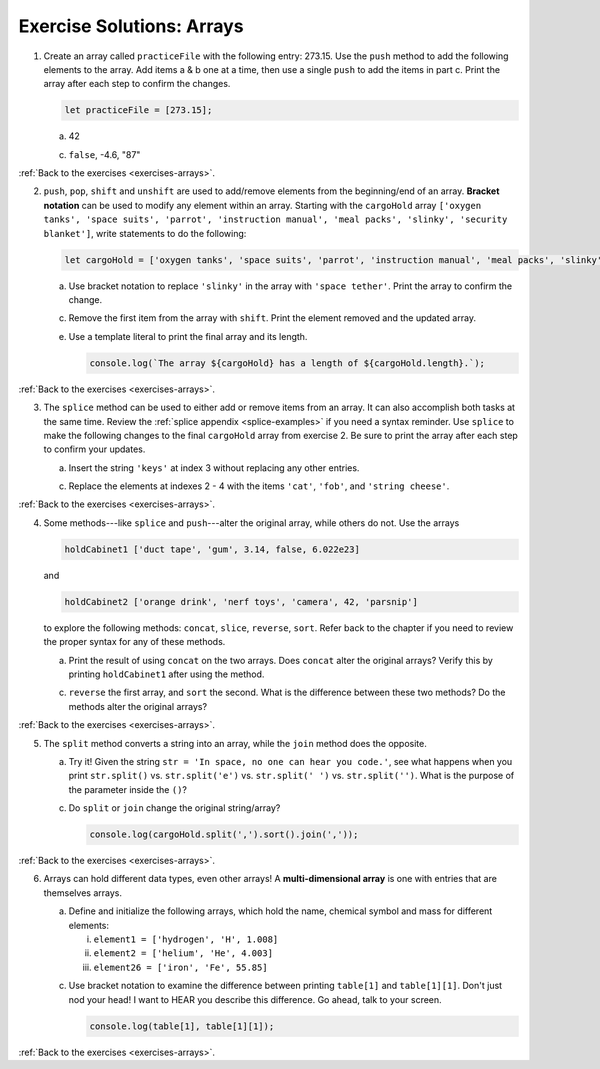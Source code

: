 .. _arrays-exercise-solutions:

Exercise Solutions: Arrays
==========================


.. _arrays-exercise-solutions1:

1. Create an array called ``practiceFile`` with the following entry: 273.15.
   Use the ``push`` method to add the following elements to the array. Add
   items a & b one at a time, then use a single ``push`` to add the items in
   part c. Print the array after each step to confirm the changes.

   .. sourcecode:: js

      let practiceFile = [273.15];

   a. 42

      .. sourcecode:: js
         :linenos:

         practiceFile.push(42);
         console.log(practiceFile);

   c. ``false``, -4.6, "87"

      .. sourcecode:: js
         :linenos:

         practiceFile.push(false, -4.6, "87");
         console.log(practiceFile);


:ref:`Back to the exercises <exercises-arrays>`.

.. _arrays-exercise-solutions2:

2. ``push``, ``pop``, ``shift`` and ``unshift`` are used to add/remove elements
   from the beginning/end of an array. **Bracket notation** can be used to
   modify any element within an array. Starting with the ``cargoHold`` array
   ``['oxygen tanks', 'space suits', 'parrot', 'instruction manual',
   'meal packs', 'slinky', 'security blanket']``, write statements to do the
   following:

   .. sourcecode:: js

      let cargoHold = ['oxygen tanks', 'space suits', 'parrot', 'instruction manual', 'meal packs', 'slinky', 'security blanket'];

   a. Use bracket notation to replace ``'slinky'`` in the array with ``'space
      tether'``. Print the array to confirm the change.

      .. sourcecode:: js
         :linenos:

         cargoHold[5] = 'space tether';
         console.log(cargoHold);

   c. Remove the first item from the array with ``shift``. Print the element
      removed and the updated array.

      .. sourcecode:: js
         :linenos:

         console.log(cargoHold.shift());
         console.log(cargoHold);
      

   e. Use a template literal to print the final array and its length.

      .. sourcecode:: js

         console.log(`The array ${cargoHold} has a length of ${cargoHold.length}.`);


:ref:`Back to the exercises <exercises-arrays>`.

.. _arrays-exercise-solutions3:

3. The ``splice`` method can be used to either add or remove items from an
   array. It can also accomplish both tasks at the same time. Review the
   :ref:`splice appendix <splice-examples>` if you need a syntax reminder. Use
   ``splice`` to make the following changes to the final ``cargoHold`` array
   from exercise 2. Be sure to print the array after each step to confirm your
   updates.

   a. Insert the string ``'keys'`` at index 3 without replacing any other
      entries.

      .. sourcecode:: js
         :linenos:

         cargoHold.splice(3,0,'keys');
         console.log(cargoHold);

   c. Replace the elements at indexes 2 - 4 with the items ``'cat'``,
      ``'fob'``, and ``'string cheese'``.

      .. sourcecode:: js
         :linenos:

         cargoHold.splice(2,3,'cat','fob','string cheese');
         console.log(cargoHold);


:ref:`Back to the exercises <exercises-arrays>`.


.. _arrays-exercise-solutions4:

4. Some methods---like ``splice`` and ``push``---alter the original array,
   while others do not. Use the arrays

   .. sourcecode:: js

      holdCabinet1 ['duct tape', 'gum', 3.14, false, 6.022e23]

   and

   .. sourcecode:: js

      holdCabinet2 ['orange drink', 'nerf toys', 'camera', 42, 'parsnip']

   to explore the following methods: ``concat``, ``slice``, ``reverse``, ``sort``. Refer back to the chapter if you need to review the proper syntax for any of these methods.

   a. Print the result of using ``concat`` on the two arrays. Does ``concat``
      alter the original arrays? Verify this by printing ``holdCabinet1``
      after using the method.

      .. sourcecode:: js
         :linenos:

         console.log(holdCabinet1.concat(holdCabinet2));
         console.log(holdCabinet1);

   c. ``reverse`` the first array, and ``sort`` the second. What is the difference
      between these two methods? Do the methods alter the original arrays?

      .. sourcecode:: js
         :linenos:

         holdCabinet1.reverse();
         holdCabinet2.sort();
         console.log(holdCabinet1);
         console.log(holdCabinet2);


:ref:`Back to the exercises <exercises-arrays>`.

.. _arrays-exercise-solutions5:

5. The ``split`` method converts a string into an array, while the ``join``
   method does the opposite.

   a. Try it! Given the string ``str = 'In space, no one can hear you code.'``,
      see what happens when you print ``str.split()`` vs. ``str.split('e')``
      vs. ``str.split(' ')`` vs. ``str.split('')``. What is the purpose of the
      parameter inside the ``()``?

      .. sourcecode:: js
         :linenos:

         console.log(str.split());
         console.log(str.split('e'));
         console.log(str.split(' '));
         console.log(str.split(''));

   c. Do ``split`` or ``join`` change the original string/array?

      .. sourcecode:: js

         console.log(cargoHold.split(',').sort().join(','));


:ref:`Back to the exercises <exercises-arrays>`.

.. _arrays-exercise-solutions6:

6. Arrays can hold different data types, even other arrays! A
   **multi-dimensional array** is one with entries that are themselves arrays.

   a. Define and initialize the following arrays, which hold the name, chemical
      symbol and mass for different elements:

      i. ``element1 = ['hydrogen', 'H', 1.008]``
      ii. ``element2 = ['helium', 'He', 4.003]``
      iii. ``element26 = ['iron', 'Fe', 55.85]``

      .. sourcecode:: js
         :linenos:

         let element1 = ['hydrogen', 'H', 1.008];
         let element2 = ['helium', 'He', 4.003];
         let element26 = ['iron', 'Fe', 55.85];

   c. Use bracket notation to examine the difference between printing
      ``table[1]`` and ``table[1][1]``. Don't just nod your head! I want to
      HEAR you describe this difference. Go ahead, talk to your screen.

      .. sourcecode:: js

         console.log(table[1], table[1][1]);


:ref:`Back to the exercises <exercises-arrays>`.
